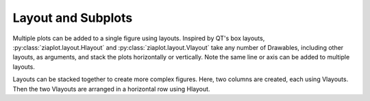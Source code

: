 Layout and Subplots
===================

Multiple plots can be added to a single figure using layouts.
Inspired by QT's box layouts, :py:class:`ziaplot.layout.Hlayout` and :py:class:`ziaplot.layout.Vlayout` take any number
of Drawables, including other layouts, as arguments, and stack the plots
horizontally or vertically. Note the same line or axis can be added to multiple layouts.



.. jupyter-execute::
    :hide-code:

    import ziaplot as zp
    zp.styles.setdefault(zp.styles.DocStyle)
    

.. jupyter-execute::

    line = zp.Line([1,2,3], [1,2,5])
    zp.Hlayout(line, line, height=200)


Layouts can be stacked together to create more complex figures.
Here, two columns are created, each using Vlayouts. Then the two Vlayouts are arranged in a horizontal row using Hlayout.

.. jupyter-execute::

    col1 = zp.Vlayout(line, line)
    col2 = zp.Vlayout(line, line, line)
    zp.Hlayout(col1, col2)